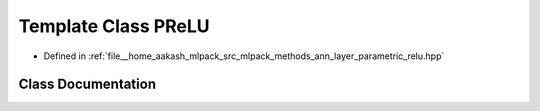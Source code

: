 .. _exhale_class_classmlpack_1_1ann_1_1PReLU:

Template Class PReLU
====================

- Defined in :ref:`file__home_aakash_mlpack_src_mlpack_methods_ann_layer_parametric_relu.hpp`


Class Documentation
-------------------


.. doxygenclass:: mlpack::ann::PReLU
   :members:
   :protected-members:
   :undoc-members: